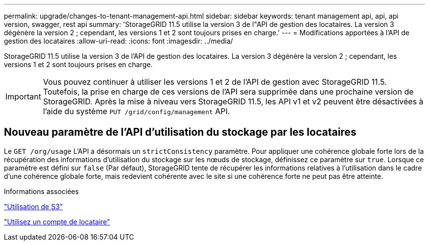 ---
permalink: upgrade/changes-to-tenant-management-api.html 
sidebar: sidebar 
keywords: tenant management api, api, api version, swagger, rest api 
summary: 'StorageGRID 11.5 utilise la version 3 de l"API de gestion des locataires. La version 3 dégénère la version 2 ; cependant, les versions 1 et 2 sont toujours prises en charge.' 
---
= Modifications apportées à l'API de gestion des locataires
:allow-uri-read: 
:icons: font
:imagesdir: ../media/


[role="lead"]
StorageGRID 11.5 utilise la version 3 de l'API de gestion des locataires. La version 3 dégénère la version 2 ; cependant, les versions 1 et 2 sont toujours prises en charge.


IMPORTANT: Vous pouvez continuer à utiliser les versions 1 et 2 de l'API de gestion avec StorageGRID 11.5. Toutefois, la prise en charge de ces versions de l'API sera supprimée dans une prochaine version de StorageGRID. Après la mise à niveau vers StorageGRID 11.5, les API v1 et v2 peuvent être désactivées à l'aide du système `PUT /grid/config/management` API.



== Nouveau paramètre de l'API d'utilisation du stockage par les locataires

Le `GET /org/usage` L'API a désormais un `strictConsistency` paramètre. Pour appliquer une cohérence globale forte lors de la récupération des informations d'utilisation du stockage sur les nœuds de stockage, définissez ce paramètre sur `true`. Lorsque ce paramètre est défini sur `false` (Par défaut), StorageGRID tente de récupérer les informations relatives à l'utilisation dans le cadre d'une cohérence globale forte, mais redevient cohérente avec le site si une cohérence forte ne peut pas être atteinte.

.Informations associées
link:../s3/index.html["Utilisation de S3"]

link:../tenant/index.html["Utilisez un compte de locataire"]
